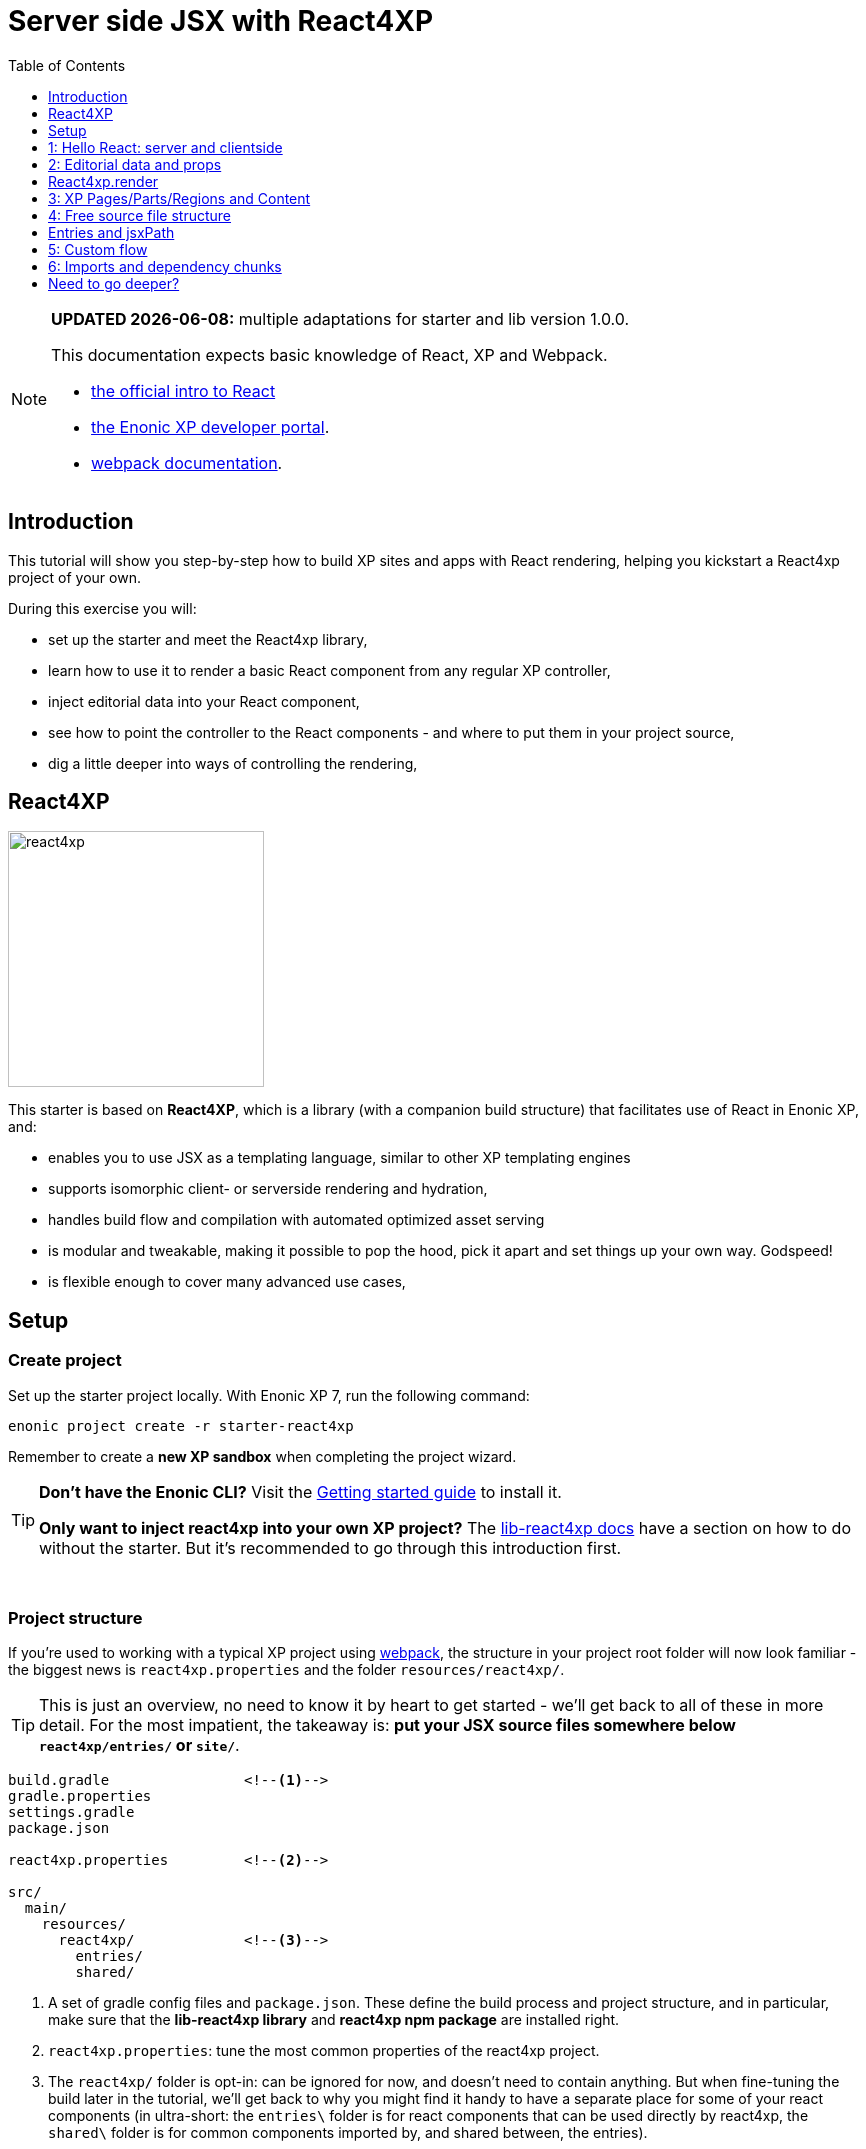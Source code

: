 = Server side JSX with React4XP
:toc: right
:toclevels: 1
:imagesdir: media/


[NOTE]
====
**UPDATED {docdate}:** multiple adaptations for starter and lib version 1.0.0.

This documentation expects basic knowledge of React, XP and Webpack.

* https://reactjs.org/tutorial/tutorial.html[the official intro to React]
* https://developer.enonic.com/start[the Enonic XP developer portal].
* https://webpack.js.org/guides/getting-started/[webpack documentation].


====



== Introduction

This tutorial will show you step-by-step how to build XP sites and apps with React rendering, helping you kickstart a React4xp project of your own.

During this exercise you will:

- set up the starter and meet the React4xp library,
- learn how to use it to render a basic React component from any regular XP controller,
- inject editorial data into your React component,
- see how to point the controller to the React components - and where to put them in your project source,
- dig a little deeper into ways of controlling the rendering,


== React4XP

image:react4xp.svg[title="React4xp logo",width=256px]

This starter is based on *React4XP*, which is a library (with a companion build structure) that facilitates use of React in Enonic XP, and:

* enables you to use JSX as a templating language, similar to other XP templating engines
* supports isomorphic client- or serverside rendering and hydration,
* handles build flow and compilation with automated optimized asset serving
* is modular and tweakable, making it possible to pop the hood, pick it apart and set things up your own way. Godspeed!
* is flexible enough to cover many advanced use cases,


== Setup

=== Create project

Set up the starter project locally. With Enonic XP 7, run the following command:

[source,bash]
----
enonic project create -r starter-react4xp
----

Remember to create a *new XP sandbox* when completing the project wizard.

[TIP]
====
*Don't have the Enonic CLI?* Visit the https://developer.enonic.com/start[Getting started guide] to install it.

*Only want to inject react4xp into your own XP project?* The https://github.com/enonic/lib-react4xp/blob/master/README.md[lib-react4xp docs] have a section on how to do without the starter. But it's recommended to go through this introduction first.
====

{zwsp} +

=== Project structure

If you're used to working with a typical XP project using https://developer.enonic.com/templates/webpack[webpack], the structure in your project root folder will now look familiar -
the biggest news is `react4xp.properties` and the folder `resources/react4xp/`.

TIP: This is just an overview, no need to know it by heart to get started - we'll get back to all of these in more detail. For the most impatient, the takeaway is: *put your JSX source files somewhere below `react4xp/entries/` or `site/`*.

[source,files]
----
build.gradle                <--1-->
gradle.properties
settings.gradle
package.json

react4xp.properties         <--2-->

src/
  main/
    resources/
      react4xp/             <!--3-->
        entries/
        shared/

----

<1> A set of gradle config files and `package.json`. These define the build process and project structure, and in particular, make sure that the *lib-react4xp library* and *react4xp npm package* are installed right.
<2> `react4xp.properties`: tune the most common properties of the react4xp project.
<3> The `react4xp/` folder is opt-in: can be ignored for now, and doesn't need to contain anything. But when fine-tuning the build later in the tutorial, we'll get back to why you might find it handy to have a separate place for some of your react components (in ultra-short: the `entries\` folder is for react components that can be used directly by react4xp, the `shared\` folder is for common components imported by, and shared between, the entries).


{zwsp} +

=== Build and Deploy

To build and deploy the starter app, run this command from your shell:

[source, bash]
----
enonic project deploy
----

Accept starting the sandbox.

[NOTE]
====
To verify that your app started successfully, you should find an entry similar to this in the sandbox log:

`2019-04-09 13:40:40,765 INFO ... Application [<name.of.your.app>] installed successfully`
====

{zwsp} +
{zwsp} +

Now you're ready to get started with the *6 example lessons* - starting from the basics:

- link:#hello_react_page[1: Hello React: server and clientside]
- link:#editorial_props[2: Editorial props]
- link:#xp_pages_parts[3: XP pages, parts and regions]
- link:#free_structure[4: Free source file structure]
- link:#custom_flow[5: Custom flow]
- link:#imports_chunks[6: Imports and dependency chunks]


{zwsp} +
{zwsp} +

[[hello_react_page]]
== 1: Hello React: server and clientside

React4xp is made to cover many ways of combining XP and react. Let's start with a simple scenario: just displaying a working react component in content studio. We'll first do that in the serverside rendered way (this is the react4xp default). And afterwards add an option flag that turns the rendering into clientside-rendering instead.

We'll do this by adding a regular XP page controller we'll call _hello-react_:

.Files involved:
[source,files]
----
site/pages/hello-react/
  hello-react.xml
  hello-react.jsx
  hello-react.es6
----

These files are not included in the starter - use your copy/paste skills and remember that `hello-react` must be identical between file names and folder name.

{zwsp} +

=== Code

First, we need a *page definition* XML file. Just XP boilerplate:

.hello-react.xml:
[source,xml,linenums,options="nowrap"]
----
<page>
  <display-name>Hello React</display-name>
  <description>Super simple example</description>
  <form />
</page>
----

Next, we'll add the *react component*. This displays a "Hello world" heading, and we'll add some simple functionality to it: every time you click the message, it will update a number in the next line and print a message in the console. This is to show that we're rendering an _active_ react component; we're not only using JSX as an XP templating language for static HTML - although sure, you could do that too if you want.

Obviously, the actual updating step is done with vanilla JS instead of actual react, just to keep everything as simple as possible. We'll look at stateful/dynamic components later.

.hello-react.jsx
[source,javascript,options="nowrap"]
----
import React from 'react';

let bottleCount = 99;
function dropBottle() {
    bottleCount--;
    console.log(bottleCount, 'bottles of beer on the wall.');
    document.getElementById('counter').innerText = bottleCount;
};

export default (props) => <div onClick={dropBottle}>
    <h1>Hello world!</h1>
    <p>Click me: <span id="counter">{bottleCount}</span> bottles of beer on the wall.</p>
</div>;
----

[NOTE]
====
One thing is mandatory for this to work, shown in the last line: the JSX file *must default-export a function* that *_may_ take a props object* and *_must_ return a react component*. More on this link:#entries[later].

Apart from that, you can use ordinary ES6 and import and nest other JS, react components and third-party stuff from node_modules in the regular way (there is a caveat or two here. We'll get back to that too later).
====
Finally, we'll add a bare-bone *page controller* that calls the rendering engine:

.hello-react.es6:
[source,javascript,linenums,options="nowrap"]
----
const portal = require('/lib/xp/portal');
const React4xp = require('/lib/enonic/react4xp');       // <1>

exports.get = function(request) {                       // <2>
    const entry = portal.getComponent();                // <3>
    const props = null;

    return React4xp.render(                             // <4>
        entry,
        props,
        request,
        {
            id: "react4xpApp",                          // <5>
            body:                                       // <6>
                `
                    <html>
                        <head></head>
                        <body class="xp-page">
                            <div id="react4xpApp"></div>
                        </body>
                    </html>
                `
        }
    )
};
----




That's it.

If you've used XP before, you'll probably note that there's no HTML view file, no `thymeleaf.render`, and so on - in this example, react4xp completely handles the page view. The essential thing here is that at the end of the `get` function, *react4xp in a single _.render_ call creates a _full_ XP response object that makes react work.*

What's going on in the controller?

<1> In line 2, `React4xp` is imported from the library.
<2> In line 4, we pick up the `request` data. The render call needs it to know the rendering context.
<3> In line 5, we get the XP component data. Used directly in the `.render` call, it's a convenient shortcut for react4xp to "this XP component", for finding the same-name react component in the same folder: _hello-react.jsx_. React4xp has more ways to refer to react components, or _entries_ (we'll get to that under link:#_react4xp_render[the render call] and link:#jsxPath[jsx paths]).
<4> In line 8, the juicy bit: *the actual render call*. The rendered response from it can be returned directly from the `get` function, since `.render` creates an object with a `body` HTML string and a `pageContributions` attribute with everything needed (more about this link:#_react4xp_render[below]).
<5> In line 13, the `id` attribute _"react4xpApp"_ is set in the *options* argument of `.render` (lines 12-20). This is the unique ID we're giving to the react component, and the HTML id of the target element where react will render the component in the end. Note that the same ID is found in an element in the HTML `body`:
<6> In lines 14-19, we're hardcoding a `body` option, an HTML string as a base for the output, with a _"react4xpApp"_ ID element. In many cases you can do without this string but here it's needed for the output, since react itself doesn't like to render the tags `<html>`, `<head>`, `<body>` or anything outside of a containing root tag (such as `<!DOCTYPE html>`).

{zwsp} +

[[first_setup_render]]
=== Setup and first render

If you've added those 3 files, let's get this rendered! If you've used XP and Content Studio before, this is all run-of-the mill:

1. Compile the project (`enonic project deploy` in a terminal from root) and start the sandbox (`enonic sandbox start`),
2. Navigate your browser to `localhost:8080/admin`. Log in to XP and open Content Studio (if you haven't already, you'll need to link:https://market.enonic.com/vendors/enonic/content-studio[install Content Studio] in XP).
3. Create a new Site content and Edit it in a new tab. Add your react4xp app (_"starter-react4xp"_?) on the upper left.
4. Select the new _Hello-react_ page controller in the preview panel on the right. Store that change (and refresh the page if needed).

You should now see something like this:

[.thumb]
image:hello_cs.png[title="Editing in Content Studio: Hello World. Click to see a high-res version", width=1024px]

{zwsp} +

[start=5]
5. Click _Preview_ on the top to open a new tab and view the content outside of Content Studio:

[.thumb]
image:hello_bottles.png[title="Rendering: Hello World and some bottles on a wall somewhere. Bet you clicked this screenshot, didn't you?", width=768px]

{zwsp} +

Clicking somewhere on the rendered text in the preview window will trigger the `dropBottle` function from _hello-react.jsx_, and modify the DOM and output a message in the browser console. Look at those bottles go!

{zwsp} +

[[static_cs_rendering]]
==== Two notes on the rendering before we move on:
====
*STATIC RENDERING IN CONTENT STUDIO*

If you clicked the rendering _inside XP Content Studio_ instead of a preview tab, you'd notice there was *no bottle-counting*. This is on purpose: react functionality may intervene with the Content Studio editorial workflow, or even disrupt Content Studio itself. Therefore, the `request` argument is used in `React4xp.render` to handle this automatically: inside Content Studio, you'll only see the rendering as a regular static XP preview / placeholder instead of active react.

NOTE: Later, we'll look at two other rendering functions: `.renderBody` and `.renderPageContributions`. These are intended for use cases where it's good to be more explicit than `React4xp.render`. For that reason, they _don't automatically handle this for you_. Usually, you should still keep your components from being client-activated inside Content Studio, but you'll have to handle it yourself. link:#custom_flow[Example 4 shows you how].
====

====
*SLOW FIRST SERVERSIDE RENDERING*

You may also have noticed that it took a few seconds for the very first rendering to be displayed, either here or in the edit/browse mode in Content Studio. That's the *Nashorn server-side rendering engine warming up*. It reads and caches the basics (notably, some necessary polyfilling, react and react-dom) for performance.

We're looking into mitigating this delay in the future, but for now, this is nice to know: *This delay only happens when your app is restarted*, i.e. you restart XP entirely, or redeploy the app. Setting up a continuous build with XP devmode instead, helps. For the react4xp starter, here's how:

`enonic sandbox start <yourSandBoxName> --dev` in one terminal (from anywhere), and

`enonic project deploy && gradlew react4xp_components compileXP -t` from project root in another terminal. Reply _No_ if it asks you to start the sandbox here.
====

{zwsp} +

[[hello_output]]
=== Output

Okay, back to the rendering of the page -? Open the *page source* code in the browser. Here's what `React4xp.render` created - the response the client receives on the initial page request:

[source,html,options="nowrap"]
----
<html>
<head></head>
<body class="xp-page">

    <div id="react4xpApp">
        <div data-reactroot="">                     <!--1-->
            <h1>Hello world!</h1>
            <p>Click me: <span id="counter">99</span> bottles of beer on the wall. </p>
        </div>
    </div>

    <script src="(...your.app.service) /react4xp/externals.489d97cdf.js"></script>      <!--2-->
    <script src="(...your.app.service) /react4xp-client/"></script>                     <!--3-->
    <script src="(...your.app.service) /react4xp/site/pages/hello-react/hello-react.js"></script>  <!--4-->
    <script defer>
        React4xp.CLIENT.hydrate(                                                        <!--5-->
            React4xp['site/pages/hello-react/hello-react'],
            "react4xpApp",
            null,
            1, 0);
    </script>
</body>
</html>
----
We can see this whole output is actually the `body` HTML string we passed into the `React4xp.render` call in the controller - but *a lot has been inserted*. Most importantly, three assets are loaded into the client.

(The asset URLs are shortened for readability, and because some details may vary. At my computer for example, the `(...your.app.service)` part actually looks like: `/admin/site/preview/default/draft/hello-react/_/service/com.enonic.app.react4xp/`)

<1> At the top, we see the `<div id="react4xpApp">` target container, now filled with a server-side rendering of the react component. At this point it's only static markup, but it will be activated during step 5 below.
<2> The first asset is `externals.<contenthash>.js`: this is react and react-dom bundled together. They are served from XP instead of from a CDN. If you want to read more about why, or how to tweak the externals, see the link:https://www.npmjs.com/package/react4xp-runtime-externals[externals docs on NPM].
<3> The second loaded asset is a client-wrapper, available in the browser's namespace as `React4xp.CLIENT`. For more, see the link:https://www.npmjs.com/package/react4xp-runtime-client[client wrapper docs on NPM].
<4> The third asset is the compiled version of _hello-react.jsx_, with the react component and the `dropBottle` routine. During `React4xp.render`, react4xp used the `component` data to locate this asset _after_ compiling. The react component gets an identifier string, `site/pages/hello-react/hello-react`, which is called a _jsxPath_ in react4xp. We'll link:#jsxPath[cover jsxPaths in more detail later], but for now you just need to know that this identifier is also used when loading this asset into the the browser's namespace: `React4xp['site/pages/hello-react/hello-react']`.
<5> Finally, the trigger. The CLIENT wrapper calls link:https://www.npmjs.com/package/react4xp-runtime-client#hydrate[hydrate] to activate react in the serverside-rendered asset `React4xp['site/pages/hello-react/hello-react']` in the target container `"react4xpApp"`. Now the `dropBottle` function works! We haven't added any props yet, hence the `null` argument. The final two digits `1, 0` are internal react4xp housekeeping, flagging some possible need for client-side postprocessing.

NOTE: The assets are served by lib-react4xp services. Most of them (_react4xp-client_ and the content-hashed assets) are optimized for client-side caching, to minimize repeated requests.

{zwsp} +

=== Client-side rendering

Sometimes you might want or need to skip the server-side rendering of a react component, and relay the react rendering entirely to the browser. This a one-line operation in `React4xp.render`. Let's return to *the controller*:


.hello-react.es6:
[source,javascript,linenums,options="nowrap"]
----
const portal = require('/lib/xp/portal');
const React4xp = require('/lib/enonic/react4xp');

exports.get = function(request) {
    const entry = portal.getComponent();
    const props = null;

    return React4xp.render(
        entry,
        props,
        request,
        {
            id: "react4xpApp",
            body:
                `
                    <html>
                        <head></head>
                        <body class="xp-page">
                            <div id="react4xpApp"></div>
                        </body>
                    </html>
                `,
            clientRender: true                          // <1>
        }
    )
};
----
<1> On the server, a truthy `clientRender` flag in the _options_ object makes the server skip the HTML rendering (in _this_ particular `.render` call. Mixing up clientside and serverside rendering across different places hasn't been tested very much, but it should work fine).

If you compare with link:#hello_output[the serverside-rendered example], the `clientRender` flag causes the *rendered output* to change slightly, changing the behavior in the browser.

[source,html,options="nowrap"]
----
<html>
<head></head>
<body class="xp-page">

    <div id="react4xpApp"></div>    <!--1-->

    <!--2-->
    <script src="(...your.app.service) /react4xp/externals.489d97cdf.js"></script>
    <script src="(...your.app.service) /react4xp-client/"></script>
    <script src="(...your.app.service) /react4xp/site/pages/hello-react/hello-react.js"></script>

    <script defer>
        React4xp.CLIENT.render(     <!--3-->
            React4xp['site/pages/hello-react/hello-react'],
            "react4xpApp",
            null,
            1, 0);
    </script>
</body>
</html>
----
<1> As expected, the target container is no longer filled with a serverside-rendered HTML representation of the react component. Instead, the browser fills in the DOM from scratch in step 3 below.
<2> The compiled assets and their URLs are exactly the same as in the serverside version.
<3> The trigger is changed: the `React4xp.CLIENT` wrapper calls link:https://www.npmjs.com/package/react4xp-runtime-client#render[render] and makes the browser build the DOM inside the target element from scratch (instead of calling `React4xp.CLIENT.hydrate`, which activates/replaces existing HTML). The function signatures of `React4xp.CLIENT.render` and `React4xp.CLIENT.hydrate` are identical.

NOTE: As link:#static_cs_rendering[mentioned before], this only applies _outside_ of Content Studio. The `clientRender` flag does not change anything inside Content Studio: still server-side rendered static HTML.

Apart from these differences behind the scenes, the page will look and behave the same when presented to the user.

Finally, it's worth mentioning a special case where you might want to _temporarily_ clientside-render a component:

[TIP]
====
You might get _serverside runtime errors_ in the react components that you write. The Nashorn rendering engine will dump an error message and some suspected code in the server log - but it's not always easy to make sense of those.

Often, switching over to _clientside rendering_ for that particular react component, will give you a better/sourcemapped error message in the browser console, making your debugging life easier.
====

Okay, ready for the next example lesson?

{zwsp} +
{zwsp} +

[[editorial_props]]
== 2: Editorial data and props

Here we'll spice up our react component a little bit by using `props` to insert editorial data from XP into the react component.

We'll modify the same files you created above:

.Files involved:
[source,files]
----
site/pages/hello-react/
  hello-react.xml
  hello-react.jsx
  hello-react.es6
----

{zwsp} +

=== Code

Now let's change the files some more so we can use Content Studio to input some data into the react rendering.

We start with some standard XP procedure: defining the data in the *page definition* XML file. This file is the same as in example 1, but we're adding a few link:https://developer.enonic.com/docs/xp/stable/cms/input-types[input fields] under `<form>`. `greeting`, `greetee`, `counted` and `startCount` are the basis for the initial props of the react component:

.hello-react.xml:
[source,xml,linenums,options="nowrap"]
----
<page>
  <display-name>Hello React</display-name>
  <description>Editorial example</description>
    <form>
        <input type="TextLine" name="greeting">
            <label>What's the greeting?</label>
            <default>Hello</default>
            <occurrences minimum="1" maximum="1"/>
        </input>

        <input type="TextLine" name="greetee">
            <label>Who shall we greet?</label>
            <default>world</default>
            <occurrences minimum="1" maximum="1"/>
        </input>

        <input type="TextLine" name="counted">
            <label>What are the things on the wall?</label>
            <default>bottles of beer</default>
            <occurrences minimum="1" maximum="1"/>
        </input>

        <input type="Long" name="startCount">
            <label>How many of them are there?</label>
            <default>99</default>
            <occurrences minimum="1" maximum="1"/>
        </input>
    </form>
</page>
----

Next, we'll modify the *react component* so that it displays data from a `props` object, instead of hardcoding everything.

.hello-react.jsx
[source,javascript,options="nowrap"]
----
import React from 'react';


function makeThingDropper(droppableProp, initialCountProp) {
    let currentCount = initialCountProp;
    return () => {
        currentCount--;
        console.log(currentCount.toString(), droppableProp, 'on the wall.');
        document.getElementById('counter').innerText = currentCount;
    };
}

export default (props) => {
    const dropThing = makeThingDropper(props.droppableThing, props.initialCount);
    return (
        <div onClick={dropThing}>
            <h1>
                {props.message} {props.messageTarget}!
            </h1>
            <p>
                Click me: <span id="counter">{props.initialCount}</span> {props.droppableThing} on the wall.
            </p>
        </div>
    );
}
----

[TIP]
====
`props` are of course the standard react way to do this. It all is. As long as a _props => reactComponent_ function is default-exported, react4xp accepts standard valid ES6/JSX.

Although, if you think that the _makeObjectDropper_ closure thing is a strange way to do something react itself could do better... I can't argue with that. Just trying to stay focused on one thing at a time.
====

And lastly, we'll hook them together: modify *the controller* to fetch the data we defined in XML, then use a `props` object to inject the data into the react component:

[[controller_with_props]]
.hello-react.es6:
[source,javascript,linenums,options="nowrap"]
----
const portal = require('/lib/xp/portal');
const React4xp = require('/lib/enonic/react4xp');


exports.get = function(request) {
    const entry = portal.getComponent();

    const content = portal.getContent();                    // <1>
    const pageConfig = (content.page || {}).config || {};

    const props = {                                         // <2>
        message: pageConfig.greeting,                       // <3>
        messageTarget: pageConfig.greetee,
        droppableThing: pageConfig.things,
        initialCount: pageConfig.startCount
    };

    return React4xp.render(
        entry,
        props,                                              // <4>
        request,
        {
            id: "react4xpApp",
            body: `
                <html>
                    <head></head>
                    <body class="xp-page">
                        <div id="react4xpApp"></div>
                    </body>
                </html>
            `
        }                                                   // <5>
    )
};

----

<1> Fetching the content data defined in the XML (and in the next line, we're unpacking it into `pageConfig` while choosing that missing data should just display emptiness, not throw an error).
<2> The `props` object is just any standard JS object. So the data can of course come from anywhere you want and take any shape - with one exception: `props` needs to be *serializable*, so functions can't be passed here!
<3> Connecting the field names in `pageConfig` from _hello-react.xml_ to the prop names that _hello-react.jsx_ needs.
<4> See how this makes the first two arguments of `React4xp.render` analogous to XP's `thymeleaf.render` template engine? The first argument, `entry`, is just a reference to what should be rendered (_react component_ ~ _template_), and the second one is a collection of data injected into it (_props_ ~ _model_).
<5> To keep things simpler and clearer, just remove the `clientRender` flag from the previous example.

There it is, now let's take a look!

{zwsp} +

=== Setup and rendering

Compile the project, enter Content Studio Repeat (the first two steps in link:#first_setup_render[the previous setup]), and edit the content you created (double-click it to open a new tab).

You should still see it in the preview panel on the right (although, since you probably created the content without any data created along with it, it might not display much of the text. We'll fix that):

[.thumb]
image:hello_cs.png[link="media/hello_cs.png"title="Editing Hello World, same as before. Click to see a high-res version", width=1024px]

{zwsp} +

Now, when you click the preview panel, the page-config editing panel should open on the right, with the data fields containing the default text we defined. Once you click Apply/save, the preview panel to the left should update.

[.thumb]
image:hello_editorial.png[link="media/hello_editorial.png",title="Editing Hello World in the page-config panel in Content Studio. Click to see a high-res version!", width=1024px]

{zwsp} +

So now, it looks the same as before, but with editorial data instead of hardcoded text. Boring, and too similar to the previous example; just repeating "Hello World" might cause a little confusion. *Try adding your own data in the fields*, for example changing _"world"_ into _"link:https://montypython.fandom.com/wiki/Bruces_sketch[Bruce]"_ etc, to keep it clear.

*Apply/save* your new props, and the output should change again. But since we're still in Content Studio, it's justa static serverside-rendered update. To see the final rendering with your new data, all active, click _Preview_ on the top to open the page in a fresh tab:

[.thumb]
image:gday_bruce.png[title="Rendering: G'day Bruce. This is turning into one big philosophers' joke, isn't it?", width=768px]

{zwsp} +

=== Output

So did anything change in the rendered response, compared to link:#hello_output[the first serverside-rendered example]? Not all that much, actually. Depending on what data you inserted and the resulting `props`, your page source should look something like this:

[source,html,options="nowrap"]
----
<html>
<head></head>
<body class="xp-page">

    <!--1-->
    <div id="react4xpApp">
        <div data-reactroot="">
            <h1>G'day<!-- --> <!-- -->Bruce<!-- --> !</h1>
            <p>Click me: <span id="counter">42</span> <!-- -->tubes<!-- --> on the wall.</p>
        </div>
    </div>

    <!--2-->
    <script src="/admin/site/preview/default/draft/hello-react/_/service/com.enonic.app.react4xp/react4xp/externals.489d97cdf.js"></script>
    <script src="/admin/site/preview/default/draft/hello-react/_/service/com.enonic.app.react4xp/react4xp-client/"></script>
    <script src="/admin/site/preview/default/draft/hello-react/_/service/com.enonic.app.react4xp/react4xp/site/pages/hello-react/hello-react.js"></script>

    <script defer>
        React4xp.CLIENT.hydrate(
            React4xp['site/pages/hello-react/hello-react'],
            "react4xpApp",
            {                           <!--3-->
                "message": "G'day",
                "messageTarget": "Bruce",
                "droppableThing": "tubes",
                "initialCount": 42,
                "react4xpId": "react4xpApp"
            },
            1, 0
        );
    </script>
</body>
</html>

----
<1> Since we removed the `clientRender` flag again, the target container `react4xpApp` comes filled from the server. But now with a rendering with _your_ texts from `props` already inserted.
<2> There's still no change in the asset URLs, but since we changed _hello-react.jsx_, the content of _hello-react.js_ has of course been recompiled.
<4> The `props` are used in the clientside `.hydrate` call. For convenience, the `id` is automatically added as the `react4xpId` prop. Handy for use cases where a react component needs to uniquely identify itself.


{zwsp} +
{zwsp} +

[[_react4xp_render]]
== React4xp.render

Now might be a good time to take a closer look at the `.render` call from the ES6 controller in link:#controller_with_props[the example above]:

====
React4xp's `.render` is a one-in-all shorthand function for a lot of use cases. Basically, take any HTML string and pass it through `.render` as a `body` option, and react4xp will insert the react component into the HTML string and add any necessary page contributions to make it all work.

*Signature*, analogous to thymeleaf's familiar `render(view, model`) signature - but with some extra parameters and a full XP response object returned:

`{body, pageContributions} = React4xp.render(entry, props, request, options);`

*Parameters:*

- `entry` (mandatory, string or component object): this is the reference to the "template", the react component to be rendered. If it's a JSX file with the same name in the same folder as an XP component, simply use the `portal.getComponent()` object here. In this example,  it's the _hello-react_ page, but you can do the same thing from part or layout controllers too. We'll come back to a more specific way to reference files anywhere in your project, under link:#jsxPath[jsx path]. By the way, a react component that is used by react4xp this way is called link:#entries[an entry].
- `props` (optional object, must be serializable): data model passed into the react component.
- `request` (link:https://developer.enonic.com/docs/xp/stable/framework/http[XP request object], kind of optional, but _mandatory for react activation_): This is to keep the component rendered static and serverside-render if the rendering happens inside XP content studio. No browser react activation (or client-side rendering) happens inside content studio, you only get a visualization from the initial `props`. Special case: if `request` is omitted/falsy, page-contributions rendering is completely skipped. Note: the .render `options` argument is still valid: the rendered static HTML is still inserted into the HTML from the added `body`, and `pageContributions` are still added.
- `options` (optional object): additional options to control the rendering:

** `id` (string): ID of the component, matching the ID of an element in `body`. React will render into that container element, replacing whatever was already there. If missing, a random ID is generated.
** `body` (string): HTML string, a base for the returned `body`. Can be a hardcoded string, or come from a thymeleaf/mustache/XSLT render, and so on. Just make sure the `id` option matches an HTML id here (what happens if not? React4xp creates a target element with that ID, last in the root element of `body`). If there's no `body` option, a matching-ID `<div>` target container is generated.

** `pageContributions` (object): you might already have some page contributions you want to return together with the ones generated by react4xp. Same way as with `body`, just add them here to pass them through `render`. Order: the ones you add here are output before the ones rendered.
** `clientRender` (boolean): if `true` (truthy, actually), the server-side rendering is skipped (in live mode and previews. Inside content studio's browser or edit modes, you still only get a static server-side rendered representation).

*Returns* an link:https://developer.enonic.com/docs/xp/stable/framework/http[XP response object] with these main attributes:

- `body`: rendered HTML string. When server-side rendered, the whole HTML is inserted into the matching-id element inside the `body` option (if the `body` option is added. If not, a surrounding `<div>` is used). When client-side rendered, no HTML is inserted into `body` (or the generated container) - that's left to the client.
- `pageContributions`: a regular link:https://developer.enonic.com/docs/xp/stable/cms/contributions[XP page contributions] object. Includes everything the browser needs to activate (or client-side render) the react component: auto-compiled assets for the entry (_hello-react.js_ in this example) and whatever it may depend on (most importantly, react and react-dom in an _externals_ asset), and a client-side react4xp wrapper asset. These are all optimized and served to the client by react4xp services.
====

`.render` is just one way. React4xp has other, more detailed and flexible ways of rendering, we'll link:#custom_flow[look at those] in a bit.



{zwsp} +
{zwsp} +

[[xp_pages_parts]]
== 3: XP Pages/Parts/Regions and Content

So far, we've used a "raw" XP Page and just rendered the react component directly from the controller there. It's fine in itself, but not really making good use of XP's excellent CMS powers. So let's move into that territory!

[TIP]
====
*TL;DR* - Naturally, this example will focus a bit on XP Content Studio and how to use Parts, Pages, Regions and Templates. If this is familiar to you, you can pretty much just skim through it - the key takeaways are:

  - `React4xp.render` works the same way from any controller.
  - React4xp comes with an importable `<Regions>` react component for making XP Regions
  - Each time the client calls `React.CLIENT.render` or `.hydrate` will create an independent react root app.
====

React4xp can also render from XP _Part or Layout controllers_, creating react-rendered XP elements that can be dragged into any regular XP Region. And besides, react4xp can (serverside) render these XP Regions themselves, which can then accept any XP Parts/Layouts dropped into them (as well as Fragments, Text and Image components of course).

In this example, we'll do both:

* Make a react-rendered general link:https://developer.enonic.com/docs/xp/stable/cms/components[XP Page Controller] with a working XP Region.
* Make a react-rendered link:https://developer.enonic.com/docs/xp/stable/cms/components#part[XP Part] that can be dragged into the Region.
* In addition, we'll display it in the "regular XP way": using a link:https://developer.enonic.com/docs/xp/stable/cms#page_templates[Page Template] to connect a link:https://developer.enonic.com/docs/xp/stable/cms/content-types[Content Type] to our new Page controller. This way, in this example and the next ones, we can just create content items of that type and have the Page controller up and running immediately instead of having to set it up manually each time.

.Files involved:
[source,files]
----
site/content-types/
  my-content/
    my-content.xml

site/pages/
  default/
    default.xml
    default.es6
    default.jsx

site/parts/
  color/
    color.xml
    color.es6
    color.jsx
----

[TIP]
====
If you make a new _default_ Page controller or modify _site/pages/hello-react/_ from the first examples, is up to you; we won't be using _hello-react_ anymore. If you do modify and rename the previous files, just remember this:

- Rename the _hello-react_ *folder and file names* identically.
- This renaming will cause the Site contents you've made earlier to fail: they contain _hello-react_ references. It's an easy fix though: just edit those Site contents and use the new _Default_ page controller (we're about to make it) instead.
====

{zwsp} +

=== Template with React Page Controller

==== Code: XP Content Type

We'll start with a completely generic content type: _site/content-types/my-content/my-content.xml_. Content types tend to define more than this, but for now, this is all we need:

.my-content.xml:
[source,xml,options="nowrap"]
----
<content-type xmlns="urn:enonic:xp:model:1.0">
    <display-name>My Content</display-name>
    <description>Just some content</description>
    <super-type>base:structured</super-type>
    <form/>
</content-type>
----

Again, this has nothing to do with react4xp, but it'll make the setup of this and the next examples easier.

==== Code: XP Page controller

Now we'll make the react-based Page controller: _site/pages/default/_ will be a bare-bone page with nothing but a Region in it.

*The page definition* is simple. We're now leaving the `<form>` node empty, but adding a `<regions>` node with a single `"main"` Region defined in it:

.default.xml:
[source,xml,options="nowrap"]
----
<page>
    <display-name>Default page</display-name>
    <description>React4xp-rendered Page controller</description>
    <form/>
    <regions>
        <region name="main"/>
    </regions>
</page>
----


*The react component* has a single focus, namely rendering the Region:

.default.jsx
[source,javascript,linenums,options="nowrap"]
----
import React from 'react';
import Regions from 'react4xp-regions/Regions';    // <1>

export default (props) => (
    <div className="default-page">
        <Regions {...props} />                     // <2>
    </div>
);
----

<1> Importing a Region template from an NPM package that comes with react4xp (link:https://www.npmjs.com/package/react4xp-regions[react4xp-regions]).
<2> Nesting the Region in our component. To be precise: it uses `props.regionsData` and selects the Region name(s) in `props.names`, so it will render _all_ Regions given by `props` if more than one is defined and selected.

The `props` of course come from the *Page controller*. Still similar to the previous examples, we're mainly just adding props that are needed by `<Regions>` in the react component.

.default.es6:
[source,javascript,linenums,options="nowrap"]
----

const portal = require('/lib/xp/portal');
const React4xp = require('/lib/enonic/react4xp');

exports.get = function(request) {
    const content = portal.getContent();
    const entry = portal.getComponent();

    const id = `react4xp_${content._id}`;   // <1>

    const props = {
        regionsData: content.page.regions,  // <2>
        names: "main",                      // <3>
        tag: "main",                        // <4>
    };

    return React4xp.render(
        entry,
        props,
        null,                               // <5>
        {
            id,
            body: `
                <html>
                    <head>
                        <title>${content.displayName}</title>
                    </head>
                    <body class="xp-page">
                        <div id="${id}"></div>
                    </body>
                </html>
            `
        }
    );
};
----

<1> The XP content ID is nice and unique, let's just use that to bind the react component to the target element in the DOM.
<2> Here, `content.page.regions` are content data containing the Region we defined in _default.xml_ as well as data about content dropped into it. This is mapped to the `regionsData` prop.
<3> The `names` prop can be a string or a string array. It's used to select which Regions (by Region name defined in _default.xml_) to render, in case there are more Regions in `content.page.regions`. Rendering will occur in the order of the string array. If the `names` prop is missing, all the regions defined in _default.jsx_ are rendered (so we could technically skip this prop here), but the order is less predictable if there's more than one Region.
<4> The optional `tag` prop sets which HTML tag will be at the root of the section rendered by `<Regions>`, instead of `<div>`. Here, we're going for `<main>`.
<5> We're setting the `request` argument of `React4xp.render` to _null_ - switching off the auto-handling of how _this_ particular rendering is done inside/outside Content Studio, and just forcing `React4xp.render` to *always output a static, serverside rendered HTML body without page contributions*. But why? Two reasons:
  - The way it is now, _default.jsx_ and the Regions in it has no need for page contributions. Only the static HTML is of interest; no client-side JS code needs to be activated/rendered in the client, and there's no styling or anything else coming from it. So by skipping the page contributions rendering, performance is improved a little.
  - There is a *caveat when using react4xp to render Regions* (like in _default.jsx_): currently, page contributions don't work for XP Parts/Layouts if they are dropped into a _clientside_-rendered Region. So Regions must be serverside rendered if they are meant to contain XP components that will need their own page contributions to work - for example react4xp parts, which rely on page contributions to be activated in the client). So by forcing a static serverside Regions rendering, we prevent that corner case from failing, and make sure _any_ XP element dropped inside the Region will work, even clientside-rendered react4xp parts.

TIP: Adding an XP Region to a Layout is the same, only easier: since it will be injected inside a Page, you don't need to add an outer `body` in the _options_ parameter, and therefore you don't need an `id` parameter either - same as in the XP Part controller below.

[[page_template_setup]]
==== Setting up the Template

Before we move on to the XP Part, let's bind this Page controller to the _my-content_ Content Type we just made, in the regular XP way. This lays the foundation for this example and also the later ones. When this is done, *using the _default_ Page controller will be easy*: create a new _my-content_ item in your site, and it will come out ready to use with the Region from _default_.

1. When you've deployed the updated app and logged into Content Studio, make a new Site content and connect it to the react4xp app (or re-use one of your previous ones).
2. In the grid (Content Studio browse mode), under your Site, create a new Template content under Templates:

[.thumb]
image:template_new.png[title="Creating a new Template content in Content Studio.", width=1024px]

{zwsp} +

[start=3]
3. When editing your new Template, give it a display name, select your new content type _my-content_ in the _"Supports"_ drop-down menu on the left, and select the new Page controller _Default_ under the _"Template_" (or _"Page controller"_) drop-down menu on the right:

[.thumb]
image:template_edit.png[title="Using a Template to connect a content type to a page controller in Content Studio.", width=1024px]

{zwsp} +

[start=4]
4. Apply/save and you're done.

{zwsp} +

=== XP Part

Now we're ready to add a simple react-rendered Part to drop into the Region: _site/parts/color/_ .

==== Code

The *Part definition* pretty unremarkable now as well. There's just a `color` TextLine input field in the form:

.color.xml:
[source,xml,options="nowrap"]
----
<?xml version="1.0" encoding="UTF-8" standalone="yes"?>
<part>
    <display-name>Color part</display-name>
    <description>React4xp rendered part with editorial color</description>
    <form>
        <input name="color" type="TextLine">
            <label>What's the color of the thing?</label>
            <occurrences minimum="1" maximum="1"/>
            <default>red</default>
        </input>
    </form>
</part>
----

*The react component* only displays the color name from the props and inline-styles it with that color (as long as the `props.color` value is HTML-compliant):

.color.jsx
[source,javascript,options="nowrap"]
----
import React from 'react';

export default (props) => (
    <div style={{
        border: `1px solid ${props.color}`,
        margin: "8px",
        padding: "8px",
        borderRadius: "10px"
    }}>
        <p style={{color: props.color}}>Hey, I'm pretty {props.color}!</p>
    </div>
);
----

Like before, *the controller* mainly hooks the XP editorial data into the props:

.color.es6:
[source,javascript,options="nowrap"]
----
const portal = require('/lib/xp/portal');
const React4xp = require('/lib/enonic/react4xp');

exports.get = function(request) {

    const component = portal.getComponent();

    const props = { color: component.config.color };

    return React4xp.render(
        component,
        props,
        request,
        {                               // <1>
            clientRender: true,         // <2>
            pageContributions: {        // <3>
                bodyEnd: `<script>console.log("The color of the thing is: ${component.config.color}");</script>`
            }
        });
};
----

<1> In the _options_ argument (the object with `clientRender` and `pageContributions`), notice how we're _not_ adding `body` or `id` like we did before. `body` is only needed for the controller to _add_ HTML around the rendered react - if you skip it a target container `<div>` will just be generated for you. With an autogenerated container, the ID will match either way: you can still set the ID value with the `id` _option_, or skip it and just let react4xp supply a unique ID. For details, see the link:#_react4xp_render[React4xp.render] box. For that matter, *we don't even need the options argument here at all* - it could be completely skipped...
<2> ...but for demonstrating, let's use it to show that this Part is _independent_ (from both the _default_ Page we defined a moment ago, and from any other Parts dropped into the same Region, react or otherwise), by clientside rendering the Part...
<3> ...and adding a tiny color-logging script with the Part. This is done by using the _options_ parameter to pass `pageContributions` through `.render`, the same way we've passed `body` through it so far.


{zwsp} +

[[adding_parts_to_new_content]]
=== Setup and render

Time to get this displayed and see it all in action! Again, just XP routine: creating a _my-content_ item, and since the Template makes it show up ready with a _default_ Page controller and Region, we can just drop our new _color_ Part into it.

1. As before, recompile/deploy and enter Content Studio. In the same Site as the Template you just made (but not under _Templates_), create a new _my-content_ item:

[.thumb]
image:content_new.png[link="media/content_new.png",title="Creating a new content item in Content Studio (click for high-res version)", width=500px]

[.thumb]
image:content_my.png[link="media/content_my.png",title="Selecting the new my-content type in Content Studio (click for high-res version)", width=500px]

{zwsp} +

[start=2]
2. When you edit the new content, the preview panel with a dash-bordered *_"Drop here"_ area* should appear on the right. This is the _default_ Page controller rendering the initially empty *Region*. To the far right, there should be a config panel with the _"Insert"_ tab (if you can't see them, use the screen and cogwheel icons on the top right):

[.thumb]
image:page_with_ready_region.png[link="media/page_with_ready_region.png",title="Editing new content in Content Studio, with Region ready to receive parts etc (click for high-res version)", width=500px]

{zwsp} +

[start=3]
3. Drag _"Part"_ from the config panel into the Region. In the dropdown menu (_"Type to search..."_) that appears in the Region (or the _"Part"_ dropdown menu now on the right), select your new _color_ Part. It should now appear correctly rendered in the preview panel (occasionally, you might need to _Save_ and refresh the page). And the config panel for editing the settings of that particular part should appear on the far right (if it doesn't, click the part itself: _"Hey, I'm pretty red"_):

[.thumb]
image:content_with_red_part.png[link="media/content_with_red_part.png",title="Editing new content in Content Studio, with Region ready to receive parts etc (click for high-res version)", width=500px]

{zwsp} +

[start=4]
4. Try experimenting with dragging other XP components from the _"Insert"_ tab into the Region. Say, a Text component, and/or adding another instance of the same _color_ Part but with a different (HTML-compliant) color value in the Part config panel. You'll see that the react-rendered Region accepts all regular XP components, and that multiple instances of the same _color_ Part remain independent from each other.
5. As usual, clicking _Preview_ on the top will open a new Preview tab for your page.

{zwsp} +

=== Output
We won't go into the details about the HTML output anymore - it's structurally and conceptually *the same as in the previous examples*. Looking at the _Page Source_, it should all make sense to you by now: the Page controller and Part are *compiled to separate assets and downloaded exactly once* in the client before calling `React4xp.CLIENT.render` and `.hydrate` as needed (using a react4xp Part more than once does not make the client download the assets more than once - they're recycled for performance).

NOTE: As we'll come back to in more detail link:#entries_and_jsxpath[later], each time the client calls `React.CLIENT.render` or `.hydrate`, it will create a *separate root react app*. This is the outcome for each time a controller calls `React4xp.render` with the _request_ argument (omitting _request_ forces a pure serverside rendering without hydration). So in this example, there will be one independent react app in the client for each of the _color_ Parts you added to the Region.



{zwsp} +
{zwsp} +

[[free_structure]]
== 4: Free source file structure

So far, every time we've referenced a _.jsx_ react component from react4xp in a controller, we've used a `component` object in the _entry_ argument of `React4xp.render`. This is just a shortcut, and it depends on an "XP-conventional" naming regime to work: the _.jsx_ source file must be in the same folder as the controller, and have the same name.

In this example, we'll take a look at a way to reference react components with any name from _anywhere_, and look at what we mean by an _entry_ in react4xp.








But note that instead of using the name of the part itself (_"good-day.jsx"_), the entry is called "_different-example.jsx_". Also, we're using two react props `message` and `messageReceiver` (and a classname, just to mark the `p` element in the output HTML).

Moving on to the rendering call in *the part controller*:

.good-day.es6:
[source,javascript,linenums,options="nowrap"]
----
const portal = require('/lib/xp/portal');
const React4xp = require('/lib/enonic/react4xp');

exports.get = function(request) {

    const component = portal.getComponent();

    const props = {                                     // <1>
        message: "G'day",
        messageReceiver: component.config.greetee
    };

    return React4xp.render(
        "site/parts/hello-react/different-greeting",    // <2>
        props,
        request,
        { clientRender: true }                          // <3>
    );

};
----

Some things to note, especially compared with the previous example:

<1> Here we're adding the top-level *props*: info passed into the react component as it's created. This of course corresponds to the props we're using in the react entry _different-example.jsx_ above. If you're used to the _model_ concept from the thymeleaf/mustache templates in XP, `props` is pretty much the same. The first prop, `message`, is just hardcoded. But it could be a string from anywhere in the controller: the second prop, `messageReceiver` is fetched from the XP part's own config data - the `greetee` field we defined in the part descriptor _good-day.xml_ above.
<2> In the previous example, we added `component` here, to refer to the jsx file with the same name in the same folder. We could do that here too, if we wanted to point to a react entry called `site/parts/good-day/good-day.jsx`. But we'll use a custom string instead, to refer to a specific JSX entry: _different-greeting.jsx_ in the folder _site/parts/good-day/_. This string is the *jsxPath* of the entry _different-greeting.jsx_: jsxPaths is the way to refer to a react entry anywhere in your project - we'll look closer at link:#entries[entries] and link:#jsxPath[jsxPath] in a moment. For now, just note that we're using the entire path down to _site/_, and skipping the ".jsx" file extension.
<3> In the `options` parameter, we're only adding a `clientRender: true` flag. This makes the renderer skip serverside-HTML-rendering and _only_ generate the page contributions needed for clientside-rendering (in XP live view and preview windows _outside content studio_, that is. Inside content studio, you'll only see an inactive serverside rendering anyway).

[TIP]
====
Remember how in the previous example, _hello-react.es6_, we added the parameters `id` and `body` to the _.render_ options? We could use them here too, but they aren't needed. The `body` option is only a surrounding HTML string that the rendered react will be inserted into - but in this case we're making a standalone XP Part which XP will insert into a Page anyway. So no extra `body` is needed (although _.render_ will generate a container element anyway, a placeholder for the react rendering process to work). As for the `id` option: since that's missing, the react component will just get a generated random ID (automatically shared with the generated container element).
====


*Okay, enough - time to run the example!*

{zwsp} +

[[_setup_and_render]]
=== Setup and render

Let's add it to a page in Content Studio and render it:

1. Run `enonic project deploy` from your shell, start the sandbox and point your browser to `localhost:8080/admin`.
2. Log in to XP and open Content Studio.
3. Create some content, anything with a Region will do (so not the _hello-react_ page from the first example, but maybe a Site with the Default page controller from the starter, or a https://market.enonic.com/vendors/enonic/landingpage-lib[a landing page]).
4. Insert the new Part into the Region, and select the XP Part you just made, _Good day React_:

[.thumb]
image:gday_earth.png[title="Content studio preview: G'day Earth.", width=768px]


[start=5]
5. Of course, having both "Hello World" and "G'day Earth" in the same project might cause a little confusion. Better enter *"Bruce"*  into the _"Who shall we greet"_ textfield, to keep it clear. Apply/save to see the props change immediately; serverside-rendered since we're in content studio.
6. Enter the preview to view the content outside of Content Studio. You should now see, _clientside_-rendered:

[.thumb]
image:gday_bruce.png[title="Final rendering with an editorially changed prop: G'day Bruce.", width=768px]

{zwsp} +

=== Output

If we dig into *the output page source* of the preview tab, the HTML is similar to what we got from the previous example. Depending on your content and local setup, it'll look something like this:

[source,html,options="nowrap"]
----
...
<body class="xp-page">
    <div id="react4xp_da5aa513-55aa-4787-a208-14cb8921b572">
        <div class="default-page" data-reactroot="">
            <div data-portal-region="main" class="xp-region">
                <div data-portal-component-type="part" id="_23744858"></div> <!--1-->
            </div>
        </div>
    </div>
    <script src="(...your.app.service) /react4xp/externals.489d97cdf.js"></script>
    <script src="(...your.app.service) /react4xp-client/"></script>
    <script src="(...your.app.service) /react4xp/site/parts/good-day/different-greeting.js"> <!--2-->
    </script>
    <script defer>
        React4xp.CLIENT.render(                                   // <3>
            React4xp['site/parts/good-day/different-greeting'],   // <4>
            "_23744858",                                          // <5>
            {
                "message": "G'day",
                "messageReceiver": "Bruce",
                "react4xpId": "_23744858"
            }
        );
    </script>
</body>
...
----

Most notable differences from the first example:

<1> The target container now has a random ID (since we didn't add an `id` option in the controller). And it's initially empty; because of the `clientRender:true` flag, there was no rendered HTML from the server.
<2> Since we selected a named entry with the jsxPath, the full path to the _compiled_ entry asset is inserted.
<3> Again because of the `clientRender:true` flag, the browser is calling `.render` instead of `.hydrate`. `React4xp.CLIENT.render` has link:https://www.npmjs.com/package/react4xp-runtime-client#render[the same signature] as `React4xp.CLIENT.hydrate`: `(entry, targetElementId, props)`.
<4> So the client wrapper renders our react entry...
<5> ...and inserts it into the empty target container, the one matching the (generated) unique ID.

[TIP]
====
We only added the `message` and `messageReceiver` props in the controller. The last prop, `react4xpId`, is the unique ID of the component, same as the target container element ID. It's always added as a prop for each entry, conveniently helping if you need to separate multiple instances of the same component (e.g. allowing them to share a common redux store without meddling with each other's state).
====


{zwsp} +
{zwsp} +

[[entries_and_jsxpath]]
== Entries and jsxPath

We've mentioned React4xp _entries_ and their _jsxPath_ earlier. Here are the details about what they are (feel free to just skim through this, move on with the next examples, and use this for reference later):

[[entries]]
====

*ENTRIES*

React4xp is structured around _entries_. An entry is just *a React component that can be accessed by react4XP* in an XP controller. They are the _only_ react files that react4xp can use directly!

Entries are pretty much just *standard JSX files* that follow two requirements (link:media/entries_howto.png[cheatsheet]):

1. *default-exports a function*, this function _may_ take a `props` argument (serializable JS object) and _must_ return a react component (pure functional component or old-school React Component), and
2. is located either in a folder either below *_/site/_* or below one of the *entryDirs* folders listed in _react4xp.properties_ (see also jsxPath below).


.A mental model (image links to another cheatsheet):
image:entries.png[link="media/entries_cheatsheet.png",title="React4xp Entries basic structure. Controllers can use entries, entries can import anything", width=600px]

Think of *entries as "bridge elements"*. On the XP/server side, you have the controllers with their backend XP flow, logic and XP lib imports. Entries are the beginning of the frontend side (although the same code is also used for serverside-rendering): they do regular frontend-style ES6 logic and can *import* stuff from NPM/node_modules, your own logic, nested react components, whatever - even other entries.

React4xp handles them in build-time and runtime: locates entries, compiles them into *entry assets* (under _/build/resources/main/assets/react4xp_), and serves them to the client.

Entries become separate *root level react apps*. Good to know if you display more than one entry on a page - which you can, but you might also consider using just one entry for the root, and multiple imports in it.

For example, earlier in this tutorial we've seen the entries _hello-react.jsx_ and _different-greeting.jsx_, they are compiled into the assets _hello-react.js_ and _different-greeting.js_.
====

{zwsp} +

[[jsxPath]]
====
*JSX PATH*

Each entry is identified by its own _jsxPath_.

Short and brutal: the jsxPath is a name string generated from the path and filename of the compiled asset after building, relative to _/build/resources/main/assets/react4xp/_ - without file extension.

During development though, these *3 rules* are probably easier:

1. If you use the `component` object like in link:#hello_react_page[the first example], you can ignore the jsxPath. `React4xp.render` will use the component object to find an entry with the same folder/same name as a part/page/layout controller.

But if you need to access an entry from a different folder - from anywhere actually - here's *how to find the jsxPath of an entry*:

[start=2]
2. If an entry's source file is a JSX under _/src/main/resources/_ *_site/_*, the jsxPath is the source file's path relative to _/src/main/resources/_ - unix-style and without file extension.
* So the jsxPath will start with `site/...` etc (and the asset will be compiled into a folder below _/build/resources/main/assets/react4xp/_ *_site/_*, and so on).
3. Or, using the setup from the starter, you can also put your entries under _src/main/resources/_ *_react4xp/entries_*. Then the jsxPath (and compiled-asset path) will be relative to _/entries/_ instead.
* Actually, you can control this with the `entryDirs` property in _react4xp.properties_. The starter has added `entryDirs=entries` here, but this is a comma-separated list of folder names relative to _src/main/resources/react4xp/_. Remember, if you add more entryDirs or replace `entries`, the jsxPaths will always be relative to those new entryDirs.

* *For example:* add `../myComponents` to entryDirs: `entryDirs=entries,../myComponents`. Since entryDirs and the "../" are relative to _src/main/resources/react4xp/_, the new entry source folder is _src/main/resources/myComponents/_. Now new JSX files can be put there, and get a jsxPath relative to that. So the entry _src/main/resources/myComponents/_ *_app/myEntry.jsx_* will get the jsxPath `"app/myEntry"`, and will be compiled to the entry asset _/build/resources/main/assets/react4xp/app/myEntry.js_.

If you're ever unsure: after building, all the *jsxPaths of all the available entries* are stored in _build/resources/main/assets/react4xp/entries.json_. This file is generated by webpack during build. It's also used by the runtime, so it shouldn't be deleted or edited!

NOTE: jsxPaths are not actually file system paths, but *static name strings*. So avoid shortcuts and relative references like `../`, etc.
====




Okay, time to move on to the next example and lesson!

{zwsp} +
{zwsp} +

[[custom_flow]]
== 5: Custom flow

* Use the *jsxPath* to refer to a specific *entry* (and get to know what they are)


In this example we won't use `.render`.
Instead, we'll look at a more explicit syntax that gives you better control and opportunities for logic steps when you handle your entry.

We'll construct *a data-holding React4xp object* from an entry, manipulate it a little,
and use its built-in _separate_ methods for rendering the `body` and `pageContributions` for the controller response.

Other options demonstrated here: we will...

* use a thymeleaf template. It will have a target container for the react rendering, with an ID that comes from the data-holding object and is inserted by thymeleaf. When this template HTML string is rendered, we're _passing it through_ the `.renderBody` step.
* make some raw XP page contributions too, before rendering. They will contain a script with inserted editorial data. Then that `pageContributions` object is _passed through_ `.renderPageContributions`, adding it to the React4XP page contributions
* use a link:#jsxPath[jsxPath] to point to an entry outside of XP's _/site/_ structure.

.Files involved:
[source,files]
----
react4xp/entries/
  ColorThing.jsx
site/parts/custom-flow/
  custom-flow.xml
  custom-flow.html
  custom-flow.es6
----


{zwsp} +

=== Code

*The part definition* again defines some editorial data: `color`.

.custom-flow.xml:
[source,xml,linenums,options="nowrap"]
----
<part>
  <display-name>CustomFlow example</display-name>
  <description>AKA. The color thing</description>
  <form>
    <input name="color" type="TextLine">
      <label>What's the color of the thing?</label>
      <occurrences minimum="1" maximum="1"/>
      <default>red</default>
    </input>
  </form>
</part>
----


*The react entry* uses that `color` from `props`, both as text and inline style:

.ColorThing.jsx:
[source,javascript,linenums,options="nowrap"]
----
import React from 'react';

export default (props) =>
  <div style={{border: `1px dotted ${props.color}`,margin:"5px",padding:"5px" }}>
    <h2>The {props.color} thing</h2>
    <p style={{color: props.color}}>Hey, I'm pretty {props.color}!</p>
  </div>;
----

*The Thymeleaf view* receives the ID of the target container element from Thymeleaf:


.custom-flow.html
[source,html,linenums,options="nowrap"]
----
<div>
    <p>Here comes the thing:</p>
    <div data-th-id="${targetId}"></div>
</div>
----


Finally, *the controller*:

.custom-flow.es6
[source,javascript,linenums,options="nowrap"]
----
const portal = require('/lib/xp/portal');
const React4xp = require('/lib/enonic/react4xp');
const thymeleaf = require('/lib/thymeleaf');

const view = resolve('custom-flow.html');

exports.get = function(request) {
    const component = portal.getComponent();

    const reactObj = new React4xp('ColorThing');            // <1>

    reactObj
        .setProps({ color: component.config.color })
        .uniqueId();                                        // <2>

    const model = {
        targetId: reactObj.react4xpId                       // <3>
    };
    const preRenderedBody = thymeleaf.render(view, model);

    const preExistingPageContributions = {
        bodyEnd: `<script>
        	console.log('Okay, rendered the ${reactObj.props.color} thing.');
        		</script>`
    };                                                      // <3>

    return {                                                // <4>

        body: reactObj.renderBody({
            body: preRenderedBody,                          // <5>
        }),

        pageContributions: (
            request.mode === 'live' ||                      // <6>
            request.mode === 'preview'
        ) ?
            reactObj.renderPageContributions({              // <7>
                pageContributions: preExistingPageContributions
            }) :
            undefined
    }
};
----


<1> Constructing the data-holding React4XP object `reactObj`. The constructor takes *one mandatory argument*: an link:#entries[entry reference]. Just like the first argument in `.render`, the entry reference can be a link:#jsxPath[jsxPath] OR an XP component object. Here it's a jsxPath. So why is `ColorThing`, and _only_ that, the jsxPath to _ColorThing.jsx_? Because the JSX file is at the root level of the React4XP entries base folder: _src/main/resources/react4xp/entries_.
<2> The React4XP object has setter methods that return the object itself, so you can set any optional attributes with a chained builder pattern like here. The uniqueId() method generates a unique ID of the object (and the target container element that uses `model.targetId`). If an object doesn't have an ID, this will be called by default when rendering (so we could have just skipped it here). The order of the setter methods doesn't matter. This example is equivalent to:
	`reactObj.setProps({color: component.config.color});`
	`reactObj.uniqueId();`
<3> We can read attributes from `reactObj` before the rendering. At this point, the ID (`react4xpId`) and `props` are set in it. We read them out and inject them into the thymeleaf model and some random page contributions.
<4> Here, `body` and `pageContributions` are rendered separately: `.renderBody` and `.renderPageContributions`. Remember that this is different from `.render` which does everything in one go.
<5> The Thymeleaf-rendered `preRenderedBody` is passed through `.renderBody` in a `body` parameter. This insert the rendered react into the `preRenderedBody`. Again, the `body` parameter is optional - if we don't submit it, `.renderBody` will just generate a target container with a matching ID.
<6> The other difference from `.render`: _there's no automatic selection of rendering mode here_. If we want to *avoid active client-side JS running in Content Studio's _edit_ and _inline_ modes*, we now need to do it manually: detect the viewing mode from the `request` object and just skip the pageContributions.
<7> `.renderPageContributions` renders the necessary page contributions for activating the entry in the client. Same way as how we passed `body` through `.renderBody`, we pass `preExistingPageContributions` through `.renderPageContributions` (as the optional `pageContributions` parameter) to _add_ them to the rendered pageContributions.

[NOTE]
====
Just like the `.render` method in example 2, we can control `.renderBody` and `.renderPageContributions` with the `clientRender` parameter. In this example, we called them both without it (so `body` is rendered on the server-side into the HTML, and `.hydrate` is called on the body in the client, instead of `.render`).

Make sure the `clientRender` parameter *matches between the two rendering functions*. If we add it to `.renderBody` (and it's true/truthy), it should be in `.renderPageContributions` too.
====

*Okay, let's take a look!*

{zwsp} +

=== Setup

Like in link:#_setup_and_render[the setup in example 2], open Enonic XP Content Studio, add the new part to some content, select and edit it and change the Color of the Thing to some HTML compliant color string, for example "blue".

Save, and it should look something like this:

[.thumb]
image:the-blue-thing2.png[title="Rendered text in Content Studio is blue, and says: the blue thing" width=1068px]

{zwsp} +

=== Output

If we open it in Preview and look at the browser console, we also see that the little `console.log` script from the controller has picked up the same `color` prop from the React4XP object:

[.thumb]
image:the-blue-thing.png[title="Rendered preview looks the same as in Content Studio, but now we also see that the expected output was printed in the browser console." width=1068px]


*The output page source* should be similar to this:

[source,html,options="nowrap"]
----
<body>
    <main data-portal-region="main" class="xp-region">

        <div data-portal-component-type="part">
            <p>Here comes the thing:</p>
            <div></div>
            <div id="_99689402">
                <div style="border:1px dotted blue;margin:5px;padding:5px" data-reactroot="">
                    <h2>The <!-- -->blue<!-- --> thing</h2>
                    <p style="color:blue">Hey, I'm pretty <!-- -->blue<!-- --> !</p>
                </div>
            </div>
        </div>

    </main>
    <script src="(...) react4xp/externals.88e80cab5.js"></script>
    <script src="(...) react4xp-client/"></script>

    <script>console.log('Okay, rendered the blue thing.');</script>

    <script src="(...) react4xp/ColorThing.js"></script>
    <script defer>React4xp.CLIENT.hydrate(React4xp['ColorThing'], "_99689402", {
        "color": "blue",
        "react4xpId": "_99689402"
    });</script>
</body>
----

NOTE: the random but matching ID (_uniqueId_) of the target container and in the `React4xp.CLIENT.hydrate` call.


{zwsp} +
{zwsp} +

[[imports_chunks]]
== 6: Imports and dependency chunks

Finally, a slightly more life-like example. Looking at these features:

- We'll stay with the syntax from the previous example. That lets us make a part with *multiple entries* - both different entries and re-using multiple instances of the same entry. In the previous example we saw how to pass `body` and `pageContributions` through a rendering step. Here, we'll use that for *chaining*: builing them gradually by passing them through the rendering steps of all the entries.
- *Importing stuff* into entries - third-party JS libs etc, nested react components, etc, or nesting an entry in another.
- *Dependency chunks*: using only source folder structure, we can easily get webpack to compile and pack code into controlled bundles, e.g. code that's frequently used together in the client, served in an optimized way by XP.

.Files involved:
[source,files]
----
react4xp/
  entries/
    mySubfolder/                <!--1-->
      BuilderClickerEntry.jsx
  myChunk/                      <!--1-->
    BuilderClicker.jsx
site/parts:
  /chaining/
    chaining.jsx
    chaining.xml
    chaining.html
    chaining.es6
----

<1> Just make a mental note of the two added subfolders.

{zwsp} +

=== Code

The first entry:

.react4xp/entries/mySubfolder/BuilderClickerEntry.jsx:
[source,JavaScript]
----
import React from 'react';

import BuilderClicker from '../../myChunk/BuilderClicker';

export default (props) => <div className="builderclicker-entry">
		<BuilderClicker {...props} />
	</div>;
----

Some repetition from before: remember how *JSX files below `react4xp/entries` will be compiled to entries, with a jsxPath relative to that folder and without the file extension*? So this will be an entry with the jsxPath `mySubfolder/BuilderClickerEntry`.

It's functionally pretty slim, it doesn't do much except import another React component, `react4xp/myChunk/BuilderClicker` and pass the props down to it. Since `BuilderClicker` is not under `react4xp/entries`, it's not an entry and can't be used by React4XP. Which is why it needs an entry like this.


*A slightly heavier, non-entry React component:*

.react4xp/myChunk/BuilderClicker.jsx:
[source,javascript,linenums,options="nowrap"]
----
import React from 'react';

class BuilderClicker extends React.Component {
    constructor(props) {
        super(props);
        this.state = {
            first: props.first,
            second: props.second,
        }
    };

    // Doubles the 'first' or 'second' string in state, depending on the key.
    makeMore = (key) => {
        this.setState({[key]: this.state[key] + " " + this.state[key]});
    };

    render() {
        return <div className="builderclicker">
            <h3 style={{color:"green"}}>
                <span onClick={() => this.makeMore('first')}
                      style={{cursor: "pointer"}}
                      className="first">{this.state.first}
                </span> <span onClick={() => this.makeMore('second')}
                      style={{cursor: "pointer"}}
                      className="second">{this.state.second}</span>
            </h3>
        </div>;
    }
};

export default (props) => <BuilderClicker {...props} />;
----


`BuilderClicker` displays two texts in one line, and builds more by doubling each of the texts whenever they are clicked in the browser.

This is a _non-entry_ React component, that will be imported by several of the entries in this example (`BuilderClickerEntry` is one of them). Because of its source file location, `BuilderClicker` will be compiled into a highly reuseable, optimized and auto-handled chunk called `myChunk`:

==== Chunks:


*JSX files that are _not_ under `site/` or `react4xp/_entries` won't be compiled into entries*. They don't have a jsxPath, and *need to be imported by an entry* to be used in React4XP (or to be precise: they must be part of an import tree with an entry on top).

*Everything that's imported from files in other subfolders below `react4xp/` will be compiled into chunks*. These are "sub-library" code bundles with the same name as the subfolder. They are *optimized* for repeated loading and runtime import, and cached for reuse, with a cache-busting content hash added to the file name.

Chunks are made to be *fire-and-forget:* you don't need to handle them in any way after naming the subfolders and importing the contents correctly. React4xp takes care of them during serving, caching and server-side rendering.

One recommended usage - an entry as a bridge between React4xp and more heavyweight React components:

[TIP]
====
*Since the chunks are most optimized, it's recommended to keep the entries slim and put as much of the heavy and reusable stuff as possible into chunks.* Also, it's best to keep the non-entries in chunks: each JSX entry is compiled to its own separate JS file. If an entry imports a non-entry piece of code that's _not in a chunk either_, it will just be compiled into the entry's JS "bundle", making it more heavy-weight.
====


*Another entry in the part:*

.site/parts/chaining/chaining.jsx:
[source,javascript,linenums,options="nowrap"]
----
import React from 'react';
import BuilderClickerEntry from '../../../react4xp/_entries/mySubfolder/BuilderClickerEntry';

export default (props) => <BuilderClickerEntry {...props} />;
----

Three things to note here:

* An entry can import and nest another entry just fine (if you should ever need to),
* The same React component, `BuilderClicker`, is imported from its chunk more than once in the same part (but only loaded once in the client),
* The two instances of it are functional and independent in the client. The fact that it's imported into the part through two different entries doesn't matter for this - we'll show this by using _this_ entry twice in the controller.


*The part definition* doesn't define anything editorial this time:

.site/parts/chaining/chaining.xml:
[source,xml]
----
<part>
  <display-name>Chaining</display-name>
  <description>Multiple react components, chaining, nesting, hydration</description>
  <form />
</part>
----


*The part view* has two target containers (with hardcoded IDs) and a horizontal divider, and clearly expects some more containers to be added:

.site/parts/chaining/chaining.html:
[source,html,linenums,options="nowrap"]
----
<div class="chaining-example">
    <h1>04 - Chaining Example</h1>
    <p>These two target containers existed in the HTML:</p>
    <div id="a-target-container"></div>
    <div id="another-target-container"></div>

    <hr style="display:block; margin:20px; width:100%; height:1px; border:1px dotted #aaa;"/>
    <p>The rest of the containers don't exist before rendering, but are inserted at the end:</p>
</div>
----


And finally, the juicy part controller:


.site/parts/chaining/chaining.es6:
[source,javascript,linenums,options="nowrap"]
----
const portal = require('/lib/xp/portal');
const thymeleaf = require('/lib/thymeleaf');
const React4xp = require('/lib/enonic/react4xp');

const view = resolve("chaining.html");

exports.get = function(request) {
    const component = portal.getComponent();

    const clientRender = (request.mode !== 'edit' && request.mode !== 'inline'); <!--1-->


    const firstReact4xpObj = new React4xp('mySubfolder/BuilderClickerEntry') <!--2-->
        .setId("a-target-container")
        .setProps({
            first: "Click",
            second: "ME!"
        });

    const secondReact4xpObj = new React4xp(component) <!--3-->
        .setId("another-target-container")
        .setProps({
            first: "No click ME!",
            second: "I do the exact same thing only better!"
        });

    // ------------------------------ A horizontal separator comes here in the view:
    // a new section where React4XP generates and inserts target containers where the
    // IDs didn't exist in the HTML


    const thirdReact4xpObj = new React4xp(component) <!--4-->
        .setId("a-third-container-doesnt-exist-but-will-be-generated") <!--5-->
        .setProps({
            first: "Here I am.",
            second: "Again."
        });


    let body = thymeleaf.render(view, {});

    body = firstReact4xpObj.renderBody({ body }); <!--6-->
    body = secondReact4xpObj.renderBody({ body, clientRender });
    body = thirdReact4xpObj.renderBody({ body });

    let pageContributions = firstReact4xpObj.renderPageContributions();
    pageContributions = secondReact4xpObj.renderPageContributions({
    	pageContributions,
    	clientRender
    });
    pageContributions = thirdReact4xpObj.renderPageContributions({ pageContributions });


    ['first', 'second', 'third', 'fourth'].forEach(cardinalNum => {	<!--7-->
        const notUniqueComp = new React4xp(
            	'site/parts/hello-react/hello-react'
            )
            .setId('this-is-not-unique')
            .setProps({ greetee: `${cardinalNum} repeated thing`});

        body = notUniqueComp.renderBody({ body });
        pageContributions = notUniqueComp.renderPageContributions({ pageContributions });
    });


    ['first', 'second', 'third', 'fourth'].forEach(cardinalNum => {
        const uniqueComp = new React4xp(
            	'site/parts/hello-react/hello-react'
            )
            .setId('this-id-is-unique').uniqueId() <!--8-->
            .setProps({ greetee: `${cardinalNum} unique thing`});

        body = uniqueComp.renderBody({body});
        pageContributions = uniqueComp.renderPageContributions({ pageContributions });
    });


    return { <!--9-->
        body,
        pageContributions: clientRender ?
            pageContributions :
            undefined,
    };
};

----


<1> *Content Studion and client-side rendering/hydration:* Just like we did in the previous example, it's a good idea to respond to XP's viewing mode: are the react components being displayed inside Content Studio (request.mode is 'edit' or 'inline')? If so, the client-side JS of Content  Studio may clash with react's JS. We're making a boolean `clientRender` for common control of all the entries in this part. This allows client-side rendering and hydration only outside Content Studio, and makes React4xp render static and un-hydrated HTML visualizations inside Content Studio - giving a visualization everywhere but activation only outside of Content Studio. Repetition: the `React4xp.render` shorthand function does all this automatically, if you prefer that.
<2> Importing `BuilderClicker` from `myChunk` a first time, through `BuilderClickerEntry`...
<3> ...and a sceond time, through the part's own entry (referred by `component`) which nests `BuilderClickerEntry`...
<4> ...and a third time, through the same part's own entry again.
<5> From here on down, none of the IDs will exist as target element IDs in the body. React4XP auto-handles this by inserting them at the end of `body`, in the order of chaining:
<6> *Chaining:* First creates a `body` starting point from the local Thymeleaf template. This is _passed through_ the `.renderBody` method of all the React4XP objects, each one expanding `body` by inserting either just a container element (`clientRender`) or rendering more React into it. `firstReact4xpObj` and `thirdReact4xpObj` will be server-side-rendered, `secondReact4xpObj` will be client-side-rendered. Note how *the `clientRender` parameter matches for each React4XP object*, between the `renderBody` and `.renderPageContributions` calls in the next step. `.renderPageContributions` works the same way: a `pageContributions` object is expanded with activating scripts for each time it passes through a React4XP object. `.renderPageContributions` only appends what's necessary, so that shared components and chunks etc aren't loaded more than once in the client.
<7> Making 4 unique React4XP objects from the same entry, with different props, and adding them to the chain. _They all have the same ID_ (`'this-is-not-unique'`), so they will be rendered and overwritten into the same container element - so only the last one of them survives and is visible.
<8>	So the lesson is to force the IDs to be unique, by adding a `.uniqueId()` call in each iteration. Now that the IDs are different, and they each get their own container element and all four are visibly rendered.
<9> And finally, outputting the results of the chain (although the pageContributions are skipped inside Content Studio).

[NOTE]
====
In this example we're making a new React4xp object for each rendering. An object can in principle be re-rendered, *but rendering a body or pageContribution will lock the ID* of the object.

In other words: we can use an _entry_ multiple times target1ing different container elements by using different React4XP objects. And we can render the same _React4XP object_ into the same container multiple times (if we should need to). But *trying to change the ID and target element will throw an error after an object's first rendering.*
====

{zwsp} +

=== Setup


Add this part the same way as in the previous examples and look at it in the Preview - you should see this:

[.thumb]
image:chaining2.png[title="You clicked, Sir? Why, I am but a humble screenshot!" width=1036px]

The few things worth confirming here:

* A *many-to-many relationship*: all of the entries and React4xp objects were visualized by a single part here. And some of the entries have been used in other parts and across several React4xp objects.
* This is but a humble screenshot, but in the actual Preview outside of Content Studio, the green rendered `BuilderClicker` instances are now *active* and respond to clicks as defined in `BuilderClicker`: clicking the first or second half of each of them doubles the clicked text (this activation happened in the `.hydrate` steps for server-side rendered entries, and in the actual rendering for client-side rendered ones).
* The clicks and reponses are *isolated* to the instance that was actually clicked: even though they are technically the same entry `BuilderClicker`, they each have their own state. This is not because `BuilderClicker` is nested differently in them, but because their ID's are different,
* There's only one "...repeated thing" but four "...unique thing", as explained above (point 7 and 8 in the controller code)

{zwsp} +

=== Output

*The output page source* to the client is much longer now. If you want to dive into that, it would look something like this:

.Huge page source:
[source,html]
----
<!DOCTYPE html>
<html>
    <head></head>

    <body>

        <main data-portal-region="main" class="xp-region">
            <div data-portal-component-type="part" class="chaining-example">
                <h1>04 - Chaining Example</h1>
                <p>These two target containers existed in the HTML:</p>

                <div id="a-target-container"> <!--1-->
                    <div class="builderclicker-entry" data-reactroot="">
                        <div class="builderclicker">
                            <h3 style="color:green">
                                <span style="cursor:pointer" class="first">Click</span>
                                <span style="cursor:pointer" class="second">ME!</span>
                            </h3>
                        </div>
                    </div>
                </div>

                <div id="another-target-container"></div> <!--1-->

                <hr style="display:block; margin:20px; width:100%; height:1px; border:0; border-bottom:1px dotted #aaa;"/>
                <p>The rest of the containers don't exist before rendering, but are generated and inserted at the end:</p>
                <br/>

                <div id="a-third-container-doesnt-exist-but-will-be-generated">  <!--2-->
                    <div class="builderclicker-entry" data-reactroot="">
                        <div class="builderclicker">
                            <h3 style="color:green">
                                <span style="cursor:pointer" class="first">Here I am.</span>
                                <span style="cursor:pointer" class="second">Again.</span>
                            </h3>
                        </div>
                    </div>
                </div>

                <div id="this-is-not-unique">  <!--3-->
                	<p data-reactroot="">Hello <!-- -->fourth repeated thing<!-- --> !</p>
                </div>

                <div id="this-id-is-unique_82264525">
                	<p data-reactroot="">Hello <!-- -->first unique thing<!-- --> !</p>
                </div>
                <div id="this-id-is-unique_92592361">
                	<p data-reactroot="">Hello <!-- -->second unique thing<!-- --> !</p>
                </div>
                <div id="this-id-is-unique_73808051">
                	<p data-reactroot="">Hello <!-- -->third unique thing<!-- --> !</p>
                </div>
                <div id="this-id-is-unique_54219185">
                	<p data-reactroot="">Hello <!-- -->fourth unique thing<!-- --> !</p>
                </div>
            </div>
        </main>

        <script src=" (...) /react4xp/externals.88e80cab5.js"></script>
        <script src=" (...) /react4xp-client/"></script>
        <script src=" (...) /react4xp/myChunk.b26b22ea4.js"></script>  <!--4-->

        <script src=" (...) /react4xp/mySubfolder/BuilderClickerEntry.js"></script>
        <script defer>
            React4xp.CLIENT.hydrate(
                React4xp['mySubfolder/BuilderClickerEntry'],
                "a-target-container",
                {
                    "first": "Click",
                    "second": "ME!",
                    "react4xpId": "a-target-container"
                }
            );
        </script>

        <script src=" (...) /react4xp/site/parts/chaining/chaining.js"></script>  <!--5-->
        <script defer>
            React4xp.CLIENT.render(
                React4xp['site/parts/chaining/chaining'],
                "another-target-container",
                {
                    "first": "No click ME!",
                    "second": "I do the exact same thing only better!",
                    "react4xpId": "another-target-container"
                }
            );
        </script>
        <script defer>
            React4xp.CLIENT.hydrate(
                React4xp['site/parts/chaining/chaining'],
                "a-third-container-doesnt-exist-but-will-be-generated",
                {
                    "first": "Here I am.",
                    "second": "Again.",
                    "react4xpId": "a-third-container-doesnt-exist-but-will-be-generated"
                }
            );
        </script>

        <script src=" (...) /react4xp/site/parts/hello-react/hello-react.js"></script> <!--5-->
        <script defer>
            React4xp.CLIENT.hydrate(
                React4xp['site/parts/hello-react/hello-react'], <!--3-->
                "this-is-not-unique",
                {
                    "greetee": "first repeated thing",
                    "react4xpId": "this-is-not-unique"
                }
            );
        </script>
        <script defer>
            React4xp.CLIENT.hydrate(
                React4xp['site/parts/hello-react/hello-react'],
                "this-is-not-unique",
                {
                    "greetee": "second repeated thing",
                    "react4xpId": "this-is-not-unique"
                }
            );
        </script>
        <script defer>
            React4xp.CLIENT.hydrate(
                React4xp['site/parts/hello-react/hello-react'],
                "this-is-not-unique",
                {
                    "greetee": "third repeated thing",
                    "react4xpId": "this-is-not-unique"
                }
            );
        </script>
        <script defer>
            React4xp.CLIENT.hydrate(
                React4xp['site/parts/hello-react/hello-react'],
                "this-is-not-unique",
                {
                    "greetee": "fourth repeated thing",
                    "react4xpId": "this-is-not-unique"
                }
            );
        </script>
        <script defer>
            React4xp.CLIENT.hydrate(
                React4xp['site/parts/hello-react/hello-react'],
                "this-id-is-unique_82264525",
                {
                    "greetee": "first unique thing",
                    "react4xpId": "this-id-is-unique_82264525"
                }
            );
        </script>
        <script defer>
            React4xp.CLIENT.hydrate(
                React4xp['site/parts/hello-react/hello-react'],
                "this-id-is-unique_92592361",
                {
                    "greetee": "second unique thing",
                    "react4xpId": "this-id-is-unique_92592361"
                }
            );
        </script>
        <script defer>
            React4xp.CLIENT.hydrate(
                React4xp['site/parts/hello-react/hello-react'],
                "this-id-is-unique_73808051",
                {
                    "greetee": "third unique thing",
                    "react4xpId": "this-id-is-unique_73808051"
                }
            );
        </script>
        <script defer>
            React4xp.CLIENT.hydrate(
                React4xp['site/parts/hello-react/hello-react'],
                "this-id-is-unique_54219185",
                {
                    "greetee": "fourth unique thing",
                    "react4xpId": "this-id-is-unique_54219185"
                }
            );
        </script>
    </body>
</html>

----


Just confirming what you surely guessed would happen:

<1> While the first and third React4XP objects were server-side rendered and hydrated, the second one was client-side rendered into an empty container.
<2> Several of the containers that were output weren't defined in the original Thymeleaf template, and were only rendered because the ID wasn't found.
<3> Only one container with _"this-is-not-unique"_ was rendered for the same reason: that ID had already been inserted. So all the corresponding React4XP objects were server-side rendered into that one. This would also happen with client-side rendering! Also look further down: the client is asked to `hydrate` all four instances, which will log errors in the console since the content doesn't match.
<4> React4xp automatically traced the dependency to `myChunk.<hash>.js` and added this import to the page contributions because that's where `BuilderClicker` comes from.
<5> Although several of the generated assets are _used_ more than once, the page contributions are trimmed for duplicates so each of them are only _downloaded to the client_ once.

== Need to go deeper?

Thats _most_ of what React4XP offers. For more technical details, some corner-case features, adaptability and more complex functionality, we will shortly release on the Enonic pages a full API overview and other in-depth documentation for the library and build setup.
